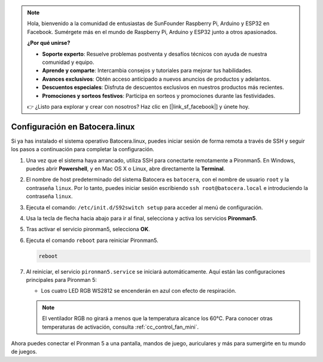 .. note::

    Hola, bienvenido a la comunidad de entusiastas de SunFounder Raspberry Pi, Arduino y ESP32 en Facebook. Sumérgete más en el mundo de Raspberry Pi, Arduino y ESP32 junto a otros apasionados.

    **¿Por qué unirse?**

    - **Soporte experto**: Resuelve problemas postventa y desafíos técnicos con ayuda de nuestra comunidad y equipo.
    - **Aprende y comparte**: Intercambia consejos y tutoriales para mejorar tus habilidades.
    - **Avances exclusivos**: Obtén acceso anticipado a nuevos anuncios de productos y adelantos.
    - **Descuentos especiales**: Disfruta de descuentos exclusivos en nuestros productos más recientes.
    - **Promociones y sorteos festivos**: Participa en sorteos y promociones durante las festividades.

    👉 ¿Listo para explorar y crear con nosotros? Haz clic en [|link_sf_facebook|] y únete hoy.

.. _set_up_batocera_mini:

Configuración en Batocera.linux
=========================================================

Si ya has instalado el sistema operativo Batocera.linux, puedes iniciar sesión de forma remota a través de SSH y seguir los pasos a continuación para completar la configuración.

#. Una vez que el sistema haya arrancado, utiliza SSH para conectarte remotamente a Pironman5. En Windows, puedes abrir **Powershell**, y en Mac OS X o Linux, abre directamente la **Terminal**.

   .. image:: img/batocera_powershell.png
      :width: 90%


#. El nombre de host predeterminado del sistema Batocera es ``batocera``, con el nombre de usuario ``root`` y la contraseña ``linux``. Por lo tanto, puedes iniciar sesión escribiendo ``ssh root@batocera.local`` e introduciendo la contraseña ``linux``.

   .. image:: img/batocera_login.png
      :width: 90%

#. Ejecuta el comando: ``/etc/init.d/S92switch setup`` para acceder al menú de configuración.

   .. image:: img/batocera_configure.png  
      :width: 90%

#. Usa la tecla de flecha hacia abajo para ir al final, selecciona y activa los servicios **Pironman5**.

   .. image:: img/batocera_configure_pironman5.png
      :width: 90%

#. Tras activar el servicio pironman5, selecciona **OK**.

   .. image:: img/batocera_configure_pironman5_ok.png
      :width: 90%

#. Ejecuta el comando ``reboot`` para reiniciar Pironman5.

   .. code-block:: shell

      reboot

#. Al reiniciar, el servicio ``pironman5.service`` se iniciará automáticamente. Aquí están las configuraciones principales para Pironman 5:
   
   * Los cuatro LED RGB WS2812 se encenderán en azul con efecto de respiración.
   
   .. note::

     El ventilador RGB no girará a menos que la temperatura alcance los 60°C. Para conocer otras temperaturas de activación, consulta :ref:`cc_control_fan_mini`.

Ahora puedes conectar el Pironman 5 a una pantalla, mandos de juego, auriculares y más para sumergirte en tu mundo de juegos.
